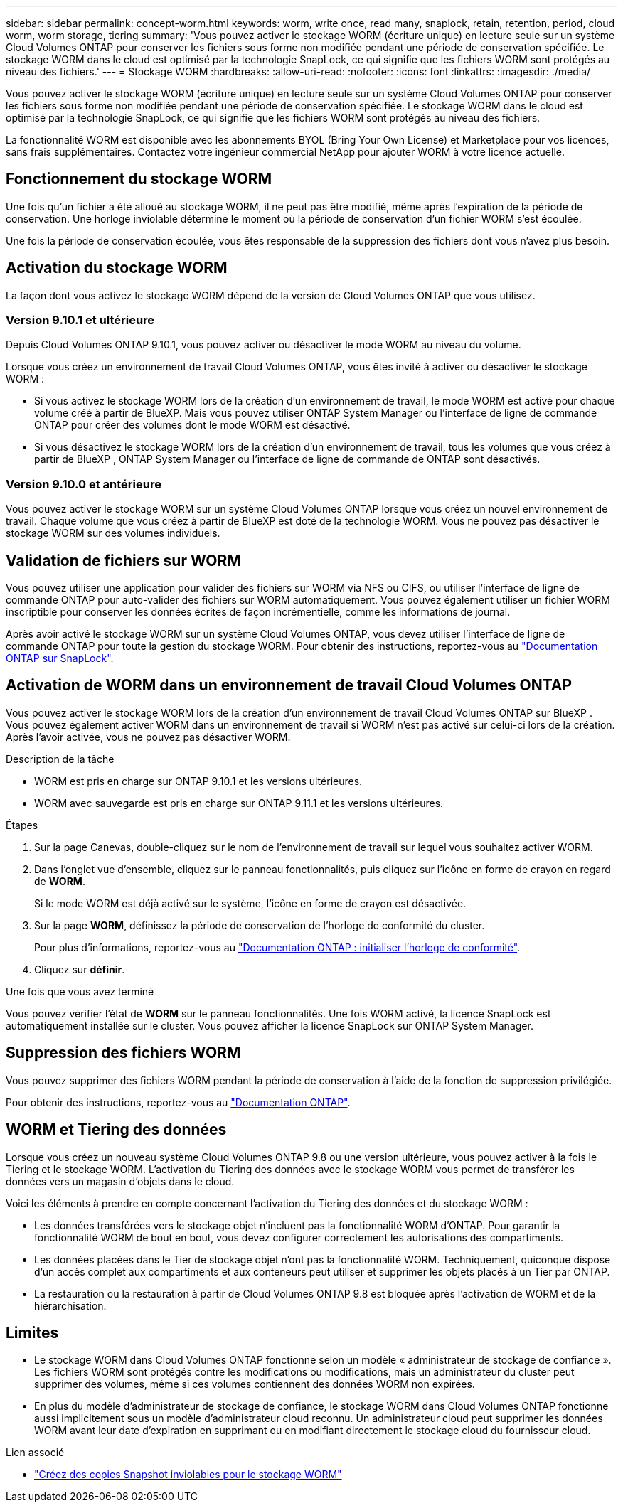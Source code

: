 ---
sidebar: sidebar 
permalink: concept-worm.html 
keywords: worm, write once, read many, snaplock, retain, retention, period, cloud worm, worm storage, tiering 
summary: 'Vous pouvez activer le stockage WORM (écriture unique) en lecture seule sur un système Cloud Volumes ONTAP pour conserver les fichiers sous forme non modifiée pendant une période de conservation spécifiée. Le stockage WORM dans le cloud est optimisé par la technologie SnapLock, ce qui signifie que les fichiers WORM sont protégés au niveau des fichiers.' 
---
= Stockage WORM
:hardbreaks:
:allow-uri-read: 
:nofooter: 
:icons: font
:linkattrs: 
:imagesdir: ./media/


[role="lead"]
Vous pouvez activer le stockage WORM (écriture unique) en lecture seule sur un système Cloud Volumes ONTAP pour conserver les fichiers sous forme non modifiée pendant une période de conservation spécifiée. Le stockage WORM dans le cloud est optimisé par la technologie SnapLock, ce qui signifie que les fichiers WORM sont protégés au niveau des fichiers.

La fonctionnalité WORM est disponible avec les abonnements BYOL (Bring Your Own License) et Marketplace pour vos licences, sans frais supplémentaires. Contactez votre ingénieur commercial NetApp pour ajouter WORM à votre licence actuelle.



== Fonctionnement du stockage WORM

Une fois qu'un fichier a été alloué au stockage WORM, il ne peut pas être modifié, même après l'expiration de la période de conservation. Une horloge inviolable détermine le moment où la période de conservation d'un fichier WORM s'est écoulée.

Une fois la période de conservation écoulée, vous êtes responsable de la suppression des fichiers dont vous n'avez plus besoin.



== Activation du stockage WORM

La façon dont vous activez le stockage WORM dépend de la version de Cloud Volumes ONTAP que vous utilisez.



=== Version 9.10.1 et ultérieure

Depuis Cloud Volumes ONTAP 9.10.1, vous pouvez activer ou désactiver le mode WORM au niveau du volume.

Lorsque vous créez un environnement de travail Cloud Volumes ONTAP, vous êtes invité à activer ou désactiver le stockage WORM :

* Si vous activez le stockage WORM lors de la création d'un environnement de travail, le mode WORM est activé pour chaque volume créé à partir de BlueXP. Mais vous pouvez utiliser ONTAP System Manager ou l'interface de ligne de commande ONTAP pour créer des volumes dont le mode WORM est désactivé.
* Si vous désactivez le stockage WORM lors de la création d'un environnement de travail, tous les volumes que vous créez à partir de BlueXP , ONTAP System Manager ou l'interface de ligne de commande de ONTAP sont désactivés.




=== Version 9.10.0 et antérieure

Vous pouvez activer le stockage WORM sur un système Cloud Volumes ONTAP lorsque vous créez un nouvel environnement de travail. Chaque volume que vous créez à partir de BlueXP est doté de la technologie WORM. Vous ne pouvez pas désactiver le stockage WORM sur des volumes individuels.



== Validation de fichiers sur WORM

Vous pouvez utiliser une application pour valider des fichiers sur WORM via NFS ou CIFS, ou utiliser l'interface de ligne de commande ONTAP pour auto-valider des fichiers sur WORM automatiquement. Vous pouvez également utiliser un fichier WORM inscriptible pour conserver les données écrites de façon incrémentielle, comme les informations de journal.

Après avoir activé le stockage WORM sur un système Cloud Volumes ONTAP, vous devez utiliser l'interface de ligne de commande ONTAP pour toute la gestion du stockage WORM. Pour obtenir des instructions, reportez-vous au http://docs.netapp.com/ontap-9/topic/com.netapp.doc.pow-arch-con/home.html["Documentation ONTAP sur SnapLock"^].



== Activation de WORM dans un environnement de travail Cloud Volumes ONTAP

Vous pouvez activer le stockage WORM lors de la création d'un environnement de travail Cloud Volumes ONTAP sur BlueXP . Vous pouvez également activer WORM dans un environnement de travail si WORM n'est pas activé sur celui-ci lors de la création. Après l'avoir activée, vous ne pouvez pas désactiver WORM.

.Description de la tâche
* WORM est pris en charge sur ONTAP 9.10.1 et les versions ultérieures.
* WORM avec sauvegarde est pris en charge sur ONTAP 9.11.1 et les versions ultérieures.


.Étapes
. Sur la page Canevas, double-cliquez sur le nom de l'environnement de travail sur lequel vous souhaitez activer WORM.
. Dans l'onglet vue d'ensemble, cliquez sur le panneau fonctionnalités, puis cliquez sur l'icône en forme de crayon en regard de *WORM*.
+
Si le mode WORM est déjà activé sur le système, l'icône en forme de crayon est désactivée.

. Sur la page *WORM*, définissez la période de conservation de l'horloge de conformité du cluster.
+
Pour plus d'informations, reportez-vous au https://docs.netapp.com/us-en/ontap/snaplock/initialize-complianceclock-task.html["Documentation ONTAP : initialiser l'horloge de conformité"^].

. Cliquez sur *définir*.


.Une fois que vous avez terminé
Vous pouvez vérifier l'état de *WORM* sur le panneau fonctionnalités. Une fois WORM activé, la licence SnapLock est automatiquement installée sur le cluster. Vous pouvez afficher la licence SnapLock sur ONTAP System Manager.



== Suppression des fichiers WORM

Vous pouvez supprimer des fichiers WORM pendant la période de conservation à l'aide de la fonction de suppression privilégiée.

Pour obtenir des instructions, reportez-vous au https://docs.netapp.com/us-en/ontap/snaplock/delete-worm-files-concept.html["Documentation ONTAP"^].



== WORM et Tiering des données

Lorsque vous créez un nouveau système Cloud Volumes ONTAP 9.8 ou une version ultérieure, vous pouvez activer à la fois le Tiering et le stockage WORM. L'activation du Tiering des données avec le stockage WORM vous permet de transférer les données vers un magasin d'objets dans le cloud.

Voici les éléments à prendre en compte concernant l'activation du Tiering des données et du stockage WORM :

* Les données transférées vers le stockage objet n'incluent pas la fonctionnalité WORM d'ONTAP. Pour garantir la fonctionnalité WORM de bout en bout, vous devez configurer correctement les autorisations des compartiments.
* Les données placées dans le Tier de stockage objet n'ont pas la fonctionnalité WORM. Techniquement, quiconque dispose d'un accès complet aux compartiments et aux conteneurs peut utiliser et supprimer les objets placés à un Tier par ONTAP.
* La restauration ou la restauration à partir de Cloud Volumes ONTAP 9.8 est bloquée après l'activation de WORM et de la hiérarchisation.




== Limites

* Le stockage WORM dans Cloud Volumes ONTAP fonctionne selon un modèle « administrateur de stockage de confiance ». Les fichiers WORM sont protégés contre les modifications ou modifications, mais un administrateur du cluster peut supprimer des volumes, même si ces volumes contiennent des données WORM non expirées.
* En plus du modèle d'administrateur de stockage de confiance, le stockage WORM dans Cloud Volumes ONTAP fonctionne aussi implicitement sous un modèle d'administrateur cloud reconnu. Un administrateur cloud peut supprimer les données WORM avant leur date d'expiration en supprimant ou en modifiant directement le stockage cloud du fournisseur cloud.


.Lien associé
* link:reference-worm-snaplock.html["Créez des copies Snapshot inviolables pour le stockage WORM"]

